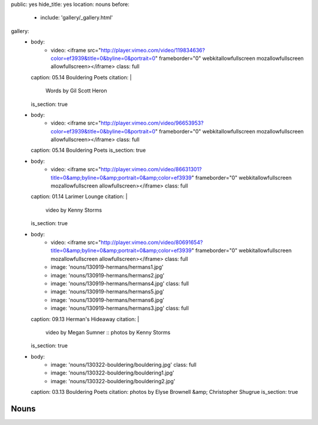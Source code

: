 public: yes
hide_title: yes
location: nouns
before:
  - include: 'gallery/_gallery.html'
gallery:
  - body:
      - video: <iframe src="http://player.vimeo.com/video/119834636?color=ef3939&title=0&byline=0&portrait=0" frameborder="0" webkitallowfullscreen mozallowfullscreen allowfullscreen></iframe>
        class: full
    caption: 05.14 Bouldering Poets
    citation: |
      Words by Gil Scott Heron
    is_section: true

  - body:
      - video: <iframe src="http://player.vimeo.com/video/96653953?color=ef3939&title=0&byline=0&portrait=0" frameborder="0" webkitallowfullscreen mozallowfullscreen allowfullscreen></iframe>
        class: full
    caption: 05.14 Bouldering Poets
    is_section: true

  - body:
      - video: <iframe src="http://player.vimeo.com/video/86631301?title=0&amp;byline=0&amp;portrait=0&amp;color=ef3939" frameborder="0" webkitallowfullscreen mozallowfullscreen allowfullscreen></iframe>
        class: full
    caption: 01.14 Larimer Lounge
    citation: |
      video by Kenny Storms
    is_section: true

  - body:
      - video: <iframe src="http://player.vimeo.com/video/80691654?title=0&amp;byline=0&amp;portrait=0&amp;color=ef3939" frameborder="0" webkitallowfullscreen mozallowfullscreen allowfullscreen></iframe>
        class: full
      - image: 'nouns/130919-hermans/hermans1.jpg'
      - image: 'nouns/130919-hermans/hermans2.jpg'
      - image: 'nouns/130919-hermans/hermans4.jpg'
        class: full
      - image: 'nouns/130919-hermans/hermans5.jpg'
      - image: 'nouns/130919-hermans/hermans6.jpg'
      - image: 'nouns/130919-hermans/hermans3.jpg'
        class: full
    caption: 09.13 Herman's Hideaway
    citation: |
      video by Megan Sumner ::
      photos by Kenny Storms
    is_section: true

  - body:
      - image: 'nouns/130322-bouldering/bouldering.jpg'
        class: full
      - image: 'nouns/130322-bouldering/bouldering1.jpg'
      - image: 'nouns/130322-bouldering/bouldering2.jpg'
    caption: 03.13 Bouldering Poets
    citation: photos by Elyse Brownell &amp; Christopher Shugrue
    is_section: true


Nouns
=====
